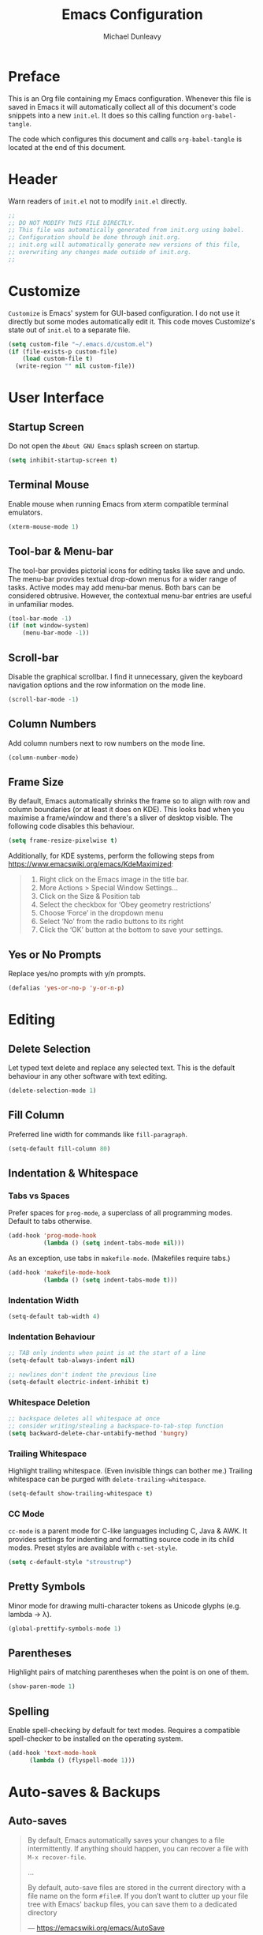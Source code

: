 #+TITLE:	Emacs Configuration
#+AUTHOR:	Michael Dunleavy


* Preface

This is an Org file containing my Emacs configuration. Whenever this file is
saved in Emacs it will automatically collect all of this document's code
snippets into a new =init.el=. It does so this calling function ~org-babel-tangle~.

The code which configures this document and calls ~org-babel-tangle~ is located at
the end of this document.


* Header

Warn readers of =init.el= not to modify =init.el= directly.

#+BEGIN_SRC emacs-lisp :comments no
  ;;
  ;; DO NOT MODIFY THIS FILE DIRECTLY.
  ;; This file was automatically generated from init.org using babel.
  ;; Configuration should be done through init.org.
  ;; init.org will automatically generate new versions of this file,
  ;; overwriting any changes made outside of init.org.
  ;;

#+END_SRC


* Customize

~Customize~ is Emacs' system for GUI-based configuration. I do not use it directly
but some modes automatically edit it. This code moves Customize's state out of
=init.el= to a separate file.

#+BEGIN_SRC emacs-lisp
    (setq custom-file "~/.emacs.d/custom.el")
    (if (file-exists-p custom-file)
        (load custom-file t)
      (write-region "" nil custom-file))
#+END_SRC


* User Interface

** Startup Screen

Do not open the =About GNU Emacs= splash screen on startup.

#+BEGIN_SRC emacs-lisp
  (setq inhibit-startup-screen t)
#+END_SRC


** Terminal Mouse

Enable mouse when running Emacs from xterm compatible terminal emulators.

#+BEGIN_SRC emacs-lisp
  (xterm-mouse-mode 1)
#+END_SRC


** Tool-bar & Menu-bar

The tool-bar provides pictorial icons for editing tasks like save and undo. The
menu-bar provides textual drop-down menus for a wider range of tasks. Active
modes may add menu-bar menus. Both bars can be considered obtrusive. However,
the contextual menu-bar entries are useful in unfamiliar modes.

#+BEGIN_SRC emacs-lisp
  (tool-bar-mode -1)
  (if (not window-system)
      (menu-bar-mode -1))
#+END_SRC


** Scroll-bar

Disable the graphical scrollbar. I find it unnecessary, given the keyboard
navigation options and the row information on the mode line.

#+BEGIN_SRC emacs-lisp
  (scroll-bar-mode -1)
#+END_SRC


** Column Numbers

Add column numbers next to row numbers on the mode line.

#+BEGIN_SRC emacs-lisp
  (column-number-mode)
#+END_SRC


** Frame Size

By default, Emacs automatically shrinks the frame so to align with row and
column boundaries (or at least it does on KDE). This looks bad when you maximise
a frame/window and there's a sliver of desktop visible. The following code
disables this behaviour.

#+BEGIN_SRC emacs-lisp
  (setq frame-resize-pixelwise t)
#+END_SRC

Additionally, for KDE systems, perform the following steps from
https://www.emacswiki.org/emacs/KdeMaximized:

#+BEGIN_QUOTE
    1. Right click on the Emacs image in the title bar.
    2. More Actions > Special Window Settings…
    3. Click on the Size & Position tab
    4. Select the checkbox for ‘Obey geometry restrictions’
    5. Choose ‘Force’ in the dropdown menu
    6. Select ‘No’ from the radio buttons to its right
    7. Click the ‘OK’ button at the bottom to save your settings.
#+END_QUOTE


** Yes or No Prompts

Replace yes/no prompts with y/n prompts.

#+BEGIN_SRC emacs-lisp
  (defalias 'yes-or-no-p 'y-or-n-p)
#+END_SRC


* Editing

** Delete Selection

Let typed text delete and replace any selected text. This is the default
behaviour in any other software with text editing.

#+BEGIN_SRC emacs-lisp
  (delete-selection-mode 1)
#+END_SRC


** Fill Column

Preferred line width for commands like ~fill-paragraph~.

#+BEGIN_SRC emacs-lisp
  (setq-default fill-column 80)
#+END_SRC


** Indentation & Whitespace

*** Tabs vs Spaces

Prefer spaces for ~prog-mode~, a superclass of all programming modes. Default to
tabs otherwise.

#+BEGIN_SRC emacs-lisp
  (add-hook 'prog-mode-hook
			(lambda () (setq indent-tabs-mode nil)))
#+END_SRC

As an exception, use tabs in ~makefile-mode~. (Makefiles require tabs.)

#+BEGIN_SRC emacs-lisp
  (add-hook 'makefile-mode-hook
            (lambda () (setq indent-tabs-mode t)))
#+END_SRC


*** Indentation Width

#+BEGIN_SRC emacs-lisp
  (setq-default tab-width 4)
#+END_SRC


*** Indentation Behaviour

#+BEGIN_SRC emacs-lisp
  ;; TAB only indents when point is at the start of a line
  (setq-default tab-always-indent nil)

  ;; newlines don't indent the previous line
  (setq-default electric-indent-inhibit t)
#+END_SRC


*** Whitespace Deletion

#+BEGIN_SRC emacs-lisp
  ;; backspace deletes all whitespace at once
  ;; consider writing/stealing a backspace-to-tab-stop function
  (setq backward-delete-char-untabify-method 'hungry)
#+END_SRC


*** Trailing Whitespace

Highlight trailing whitespace. (Even invisible things can bother me.)  Trailing
whitespace can be purged with ~delete-trailing-whitespace~.

#+BEGIN_SRC emacs-lisp
  (setq-default show-trailing-whitespace t)
#+END_SRC


*** CC Mode

~cc-mode~ is a parent mode for C-like languages including C, Java & AWK. It
provides settings for indenting and formatting source code in its child
modes. Preset styles are available with ~c-set-style~.

#+BEGIN_SRC emacs-lisp
  (setq c-default-style "stroustrup")
#+END_SRC


** Pretty Symbols

Minor mode for drawing multi-character tokens as Unicode glyphs
(e.g. lambda -> λ).

#+BEGIN_SRC emacs-lisp
  (global-prettify-symbols-mode 1)
#+END_SRC


** Parentheses

Highlight pairs of matching parentheses when the point is on one of them.

#+BEGIN_SRC emacs-lisp
  (show-paren-mode 1)
#+END_SRC


** Spelling

Enable spell-checking by default for text modes. Requires a compatible
spell-checker to be installed on the operating system.

#+BEGIN_SRC emacs-lisp
  (add-hook 'text-mode-hook
	    (lambda () (flyspell-mode 1)))
#+END_SRC


* Auto-saves & Backups

** Auto-saves

#+BEGIN_QUOTE
	By default, Emacs automatically saves your changes to a file
	intermittently. If anything should happen, you can recover a file with
    ~M-x recover-file~.

	...

	By default, auto-save files are stored in the current directory with a file
	name on the form ~#file#~. If you don’t want to clutter up your file tree with
	Emacs' backup files, you can save them to a dedicated directory

	--- https://emacswiki.org/emacs/AutoSave
#+END_QUOTE

The following code sets the auto-save location to a single, out-of-the-way
directory.

#+BEGIN_SRC emacs-lisp
  (defvar mike-auto-save-location
	(expand-file-name "~/.emacs.d/auto-saves/")
	"Base directory for auto save files.")
  (setq auto-save-file-name-transforms
		`((".*" ,mike-auto-save-location t)))
#+END_SRC


** Backups

Taken from http://pragmaticemacs.com/emacs/auto-save-and-backup-every-save . See
link for walkthrough.

Emacs can automatically back-up old versions of files when changes are saved.

#+BEGIN_QUOTE
	By default the backup file is made in the same directory as the original
	with a name like =file~=. The way the backup works is that Emacs makes a
	copy of a file the first time you save it in an Emacs session. It only makes
	that one backup though, so this is not very useful if you keep your session
	running for a long time and want to recover an earlier version of a file.

	--- http://pragmaticemacs.com/emacs/auto-save-and-backup-every-save
#+END_QUOTE

The following code:
- Moves autosaves to a single, out-of-the-way location
- Sets up backups after every save
- Allows multiple backups of the same file to co-exist
- Numbers backups
- Copies the first backup of each session to a separate directory
- Prevents backups of files over a certain size

These backups will pile up over time unless regularly purged. Currently I use a
cron-job to delete backups over 1 week old.

#+BEGIN_SRC emacs-lisp
  ;; custom backup location
  ;; will contain sub-directories for per-session and per-save backups
  (defvar mike-backup-location (expand-file-name "~/.emacs.d/backups/")
	"Base directory for backup files.")

  ;; set default/per-save backup location
  (setq backup-directory-alist
	`((".*" . ,(expand-file-name "per-save/" mike-backup-location))))

  (setq
   backup-by-copying t        ; don't clobber symlinks
   kept-new-versions 1000     ; keep n latest versions
   kept-old-versions 0        ; don't bother with old versions
   delete-old-versions t      ; don't ask about deleting old versions
   version-control t          ; number backups
   vc-make-backup-files t)    ; backup version controlled files

  (defvar mike-backup-file-size-limit (* 5 1024 1024)
	"Maximum size of a file (in bytes) that should be copied at each savepoint.")

  (defun mike-backup-every-save ()
	"Backup files every time they are saved, as well as at the start of each session"

	;; when at start of session
	(when (not buffer-backed-up)
	  ;; settings for per-session backup
	  (let ((backup-directory-alist
			 `((".*" . ,(expand-file-name "per-session/" mike-backup-location))))
			(kept-new-versions 1000))

		;; make a per-session backup
		(if (<= (buffer-size) mike-backup-file-size-limit)
			(progn
			  (message "Made per-session backup of %s" (buffer-name))
			  (backup-buffer))
		  (warn
		   "Buffer %s too large to backup - increase value of mike-backup-file-size-limit"
		   (buffer-name)))))

	;; always
	(let ((buffer-backed-up nil))
	  (if (<= (buffer-size) mike-backup-file-size-limit)
		  (progn
			(message "Made per-save backup of %s" (buffer-name))
			(backup-buffer))
		(warn
		 "Buffer %s too large to backup - increase value of mike-backup-file-size-limit"
		 (buffer-name)))))

  (add-hook 'before-save-hook 'mike-backup-every-save)
#+END_SRC


* Org

** Emphasis

Hide emphasis marker characters (such as '/'s for italics).

#+BEGIN_SRC emacs-lisp
  (setq org-hide-emphasis-markers t)
#+END_SRC


** Indentation

Indent text according to outline structure. (Calls ~org-indent-mode~.)

#+BEGIN_SRC emacs-lisp
  (setq org-startup-indented t)
#+END_SRC


** Title Sizes

Enlarge the fonts on heading lines. Taken from
https://sophiebos.io/posts/prettifying-emacs-org-mode/.

#+BEGIN_SRC emacs-lisp
  (with-eval-after-load 'org

    ; set size of document title and other fields
    (set-face-attribute 'org-document-title nil :weight 'bold :height 1.7)
    (set-face-attribute 'org-document-info nil :weight 'bold :height 1.2)

    ; set heading sizes
    (dolist (face '((org-level-1 . 1.35)
                    (org-level-2 . 1.3)
                    (org-level-3 . 1.2)
                    (org-level-4 . 1.1)
                    (org-level-5 . 1.1)
                    (org-level-6 . 1.1)
                    (org-level-7 . 1.1)
                    (org-level-8 . 1.1)))
      (set-face-attribute (car face) nil :weight 'bold :height (cdr face))))
#+END_SRC


* Miscellaneous

** Dired

Emacs' fire manager. Set =ls= flags used to format entries and highlight the
current line.

#+BEGIN_SRC emacs-lisp
  (setq dired-listing-switches "-AFGhl")
  (add-hook 'dired-mode-hook #'hl-line-mode)
#+END_SRC


** Shell Script

*** Default Shell

Set the default shell for =sh-mode= to the plain Bourne shell. Emacs' stock
behaviour is to set it to ~$SHELL~ or an equivalent. I prefer to use =zsh= as my
interactive shell but script in either =sh= or =bash= for portability.

#+BEGIN_SRC emacs-lisp
  (setq sh-shell-file "/bin/sh")
#+END_SRC


** Symbolic Links

Disable warning about following symbolic links to version controlled
directories. (Of particular interest to me, don't follow this file to my
dotfiles directory.)

#+BEGIN_SRC emacs-lisp
  ;; honestly, I don't know the full implications of this one
  ;; I just want the yes/no prompt gone
  (setq vc-follow-symlinks nil)
#+END_SRC


* External Packages

** Prerequisites

Packages are a built-in feature since Emacs 24 (although they were available
earlier).

#+BEGIN_SRC emacs-lisp
  (require 'package)
#+END_SRC


** MELPA

https://melpa.org/

Add MELPA to the package archives list. Require https. Taken from
https://melpa.org/#/getting-started.

#+BEGIN_SRC emacs-lisp
  (add-to-list 'package-archives '("melpa" . "https://melpa.org/packages/") t)

  ;; Comment/uncomment this line to enable MELPA Stable if desired.
  ;; See `package-archive-priorities` and `package-pinned-packages`.
  ;; Most users will not need or want to do this.
  ;;(add-to-list 'package-archives
  ;;             '("melpa-stable" . "https://stable.melpa.org/packages/") t)
#+END_SRC

I have moved back to regular Melpa from Melpa Stable. Melpa Stable is a
lie. I've known this for some time. The sole criterion for a commit ending up in
Melpa Stable is whether it has been tagged with release number. Stability and
Zero-Day are equivalent as far as Melpa is concerned. Here's Gentoo's protocols
for package stabilisation for comparison:
[[https://wiki.gentoo.org/wiki/Stable_request]]. Regular Melpa is just as
unsupervised but at least it has the latest toys.


** Early Package Initialisation

By default packages are initialised (ie. loaded and activated) after =init.el= is
run. Manually initialising them early makes them available for use in =init.el=.

#+BEGIN_SRC emacs-lisp
  (package-initialize)
#+END_SRC


** Use-package

https://github.com/jwiegley/use-package

=use-package= is a package configuration tool.

The following code checks that use-package is installed and downloads it if it
isn't. This is done entirely with Emacs' built-in package management tools. All
other packages should be setup with use-package instead.

#+BEGIN_SRC emacs-lisp
  (unless (package-installed-p 'use-package)
    (package-refresh-contents)
    (package-install 'use-package))
  (eval-when-compile
    (require 'use-package))
#+END_SRC

=Ensured= packages are installed by default. An ensured package will be downloaded
from the package archives if it is not already present.

#+BEGIN_SRC emacs-lisp
  (require 'use-package-ensure)
  (setq use-package-always-ensure t)
#+END_SRC


** AUCTeX

https://www.gnu.org/software/auctex/

Enhanced TeX mode. Using PDF Tools for viewing PDFs inside Emacs.

#+BEGIN_SRC emacs-lisp
  (use-package tex
    :ensure auctex
    :after pdf-tools
    :custom (TeX-view-program-selection '((output-pdf "PDF Tools"))))
#+END_SRC


** Base16

https://github.com/chriskempson/base16
https://github.com/tinted-theming/home
https://github.com/tinted-theming/base16-emacs/tree/main

Base16 theme for Emacs. Base16 is a framework for defining colour themes across
multiple applications. It uses a palette 16 colours. The =base16-custom= theme is
generated using [[https://github.com/misterio77/flavours][Flavours]].

#+BEGIN_SRC emacs-lisp
  (use-package base16-theme
    :config
    ;; load the theme named in Flavours' 'lastscheme' file
    (let* ((path "~/.local/share/flavours/lastscheme")
           (theme-name (concat "base16-" (with-temp-buffer
                                           (insert-file-contents path)
                                           (buffer-string)))))
      (load-theme (intern theme-name) t)))
#+END_SRC


** Consult

https://github.com/minad/consult

=Consult= provides a variety of minibuffer completion menus with previews in the
main buffer. Most notable is ~consult-buffer~, a ~C-x b~ replacement. Almost all of
the keybindings are taken from the Consult readme and are upgraded versions of
built-in commands and bindings. Included in the ~:config~ section is code to
provide file previews in ~find-file~.

#+BEGIN_SRC emacs-lisp
  (use-package consult
    :defer nil

    :bind
    ("C-x b" . consult-buffer)
    ("C-x 4 b" . consult-buffer-other-window)
    ("C-x 5 b" . consult-buffer-other-frame)
    ("C-x t b" . consult-buffer-other-tab)
    ("C-x r b" . consult-bookmark)
    ("C-x p b" . consult-project-buffer)
    ("C-c m" . consult-man)
    ("C-c i" . consult-info)
    ("M-y" . consult-yank-from-kill-ring)
    ("M-g g" . consult-goto-line)
    ("M-g M-g" . consult-goto-line)
    ("M-g o" . consult-outline)

    :config
    ;; From https://github.com/minad/consult/wiki#previewing-files-in-find-file
    (setq read-file-name-function #'consult-find-file-with-preview)
    (defun consult-find-file-with-preview (prompt &optional dir default mustmatch initial pred)
      (interactive)
      (let ((default-directory (or dir default-directory))
            (minibuffer-completing-file-name t))
        (consult--read #'read-file-name-internal :state (consult--file-preview)
                       :prompt prompt
                       :initial initial
                       :require-match mustmatch
                       :predicate pred))))
#+END_SRC


** Corfu

https://github.com/minad/corfu

Modular at-point completion system. I had used =Company= in the past instead. The
=popupinfo= extension adds documentation popups after a delay.

#+BEGIN_SRC emacs-lisp
  (use-package corfu
    :custom
    (corfu-auto t "Enable autocomplete")
    (corfu-auto-delay 0.1 "Delay before autocompleting")
    (corfu-popupinfo-delay '(1.6 0.8) "Delays before documentation popups")
    :config
    (global-corfu-mode 1)
    (corfu-popupinfo-mode 1))
#+END_SRC


** DiredFL

https://github.com/purcell/diredfl

Colourise [[*Dired]].

#+BEGIN_SRC emacs-lisp
  (use-package diredfl
    :hook
    (dired-after-readin . diredfl-mode)
    :config
    ;; change default file name colour to the default text colour
    (set-face-foreground 'diredfl-file-name (face-foreground 'default)))
#+END_SRC


** Eglot

https://joaotavora.github.io/eglot/

LSP (Language Server Protocol) client. Built-in to Emacs 29 and beyond.

Requires language servers to be installed on the system. I use the following
language servers:

| Language | Server   |
|----------+----------|
| C/C++    | [[https://clangd.llvm.org/][clangd]]   |
| LaTeX    | [[https://github.com/astoff/digestif][Digestif]] |

#+BEGIN_SRC emacs-lisp
  (use-package eglot
    :hook
    ((c-mode c++-mode TeX-mode tex-mode) . eglot-ensure)
    :custom
    (eglot-ignored-server-capabilities '(:documentOnTypeFormattingProvider)))
#+END_SRC


** Nerd Icons

https://www.nerdfonts.com

Packages that add icons to the user-interface from the =Nerd Fonts= icon font
collection. As configured, this requires one of the Nerd Fonts to be installed
separately. Alternatively, the package =nerd-icons= includes the command
~nerd-icons-install-fonts~.

*** Nerd Icons Completion

https://github.com/rainstormstudio/nerd-icons-completion

Icons for minibuffer completion. Integrates with [[*Vertico]] and [[*Marginalia]].

#+BEGIN_SRC emacs-lisp
  (use-package nerd-icons-completion
    :after marginalia
    :config
    (nerd-icons-completion-mode)
    (add-hook 'marginalia-mode-hook #'nerd-icons-completion-marginalia-setup))
#+END_SRC


*** Nerd Icons Corfu

https://github.com/LuigiPiucco/nerd-icons-corfu

Icons for [[*Corfu]] completions.

#+BEGIN_SRC emacs-lisp
  (use-package nerd-icons-corfu
    :after corfu
    :config
    (add-to-list 'corfu-margin-formatters #'nerd-icons-corfu-formatter))
#+END_SRC


*** Nerd Icons Dired

https://github.com/rainstormstudio/nerd-icons-dired

Icons for [[*Dired]]. Uses ~'dired-after-reading-hook~ instead of ~'dired-mode-hook~ to
make icons visible in [[*Consult]] previews.

#+BEGIN_SRC emacs-lisp
  (use-package nerd-icons-dired
    :hook
    (dired-after-readin . nerd-icons-dired-mode))
#+END_SRC


** Marginalia

https://github.com/minad/marginalia

Provides descriptions next to completions.

#+BEGIN_SRC emacs-lisp
  (use-package marginalia
    :config (marginalia-mode))
#+END_SRC


** Markdown

https://jblevins.org/projects/markdown-mode/

Major mode for editing markdown. Used by =Eglot= and =ElDoc= to format
documentation.

#+BEGIN_SRC emacs-lisp
  (use-package markdown-mode
    :pin nongnu)
#+END_SRC


** Mustache

https://github.com/mustache/emacs

Major mode for the Mustache templating format. Used by [[*Base16]].

#+BEGIN_SRC emacs-lisp
  (use-package mustache-mode)
#+END_SRC


** Org

*** TODO Org-appear

https://github.com/awth13/org-appear

Reverts elements of org formatting to plain text when the point is over
them. Requires Emacs 29.1 at time of writing.

#+BEGIN_SRC emacs-lisp :tangle no
  (use-package org-appear
    :hook
    (org-mode . org-appear-mode)
    :custom
    (org-appear-autoemphasis t "Revert emphasis markers")
    (org-appear-autolinks t "Revert links")
    (org-appear-autosubmarkers t "Revert subscripts and superscripts")
    (org-appear-autoentities t "Revert TeX-like special symbols")
    (org-appear-autokeywords t "Revert document info keywords")
    (org-appear-inside-latex t "Revert LaTeX"))
#+END_SRC


*** Org-superstar

https://github.com/integral-dw/org-superstar-mode

Provides prettified bullets to headings and lists in =org-mode=. A successor to [[https://github.com/integral-dw/org-bullets][Org-bullets]].

#+BEGIN_SRC emacs-lisp
  (use-package org-superstar
    :hook
    (org-mode . org-superstar-mode)
    :custom
    (org-superstar-headline-bullets-list '("◉" ("🞛" ?◈) "○" "▷"))
    (org-superstar-cycle-headline-bullets nil))
#+END_SRC


** PDF Tools

https://github.com/vedang/pdf-tools

Enhanced PDF viewer.

#+BEGIN_SRC emacs-lisp
  (use-package pdf-tools
    :config (pdf-loader-install))
#+END_SRC


** Try

https://github.com/larstvei/Try

=Try= allows you to try download and use a package without permanently saving it
to your system. In other words it lets you try a package out before installing.

#+BEGIN_SRC emacs-lisp
  (use-package try
    :commands try)
#+END_SRC


** Vertico

https://github.com/minad/vertico

Modular vertical minibuffer completion system.

#+BEGIN_SRC emacs-lisp
  (use-package vertico
    :config (vertico-mode))
#+END_SRC


** Which-key

https://github.com/justbur/emacs-which-key

Displays suggestions for unfinished key-bindings. Will be built-in to Emacs 30
and beyond.

#+BEGIN_SRC emacs-lisp
  (use-package which-key
    :config (which-key-mode))
#+END_SRC


** YAML

https://github.com/yoshiki/yaml-mode

Major mode for YAML data/config files.

#+BEGIN_SRC emacs-lisp
  (use-package yaml-mode
    :pin nongnu)
#+END_SRC


* Key Bindings

** Bind-key

[[Use-package]] includes a package called =bind-key= to improve the keybinding
process.

It's syntax is slightly simpler. For example...
~(global-set-key (kbd "C-c n") 'global-display-line-numbers-mode)~
becomes...
~(bind-key "C-c n" 'global-display-line-numbers-mode)~

Keys bound with ~key-bind*~ cannot be overwritten by mode-specific keybindings.

And finally, ~describe-personal-keybindings~ lists all keybindings made with
=bind-key='s functions. This allows the user to keep track of all changes made to
Emacs' default keybindings.

#+BEGIN_SRC emacs-lisp
  (require 'bind-key)
#+END_SRC


** Build

Build the program including the current buffer.

#+BEGIN_SRC emacs-lisp
  (bind-key "C-c b" 'compixle)
  (bind-key "C-c B" 'kill-compilation)
#+END_SRC


** Cleanup Whitespace

Clean up a variety of whitespace problems.

#+BEGIN_SRC emacs-lisp
  (bind-key "C-c c" 'whitespace-cleanup)
#+END_SRC


** Diff

Diff buffer with its associated file, showing unsaved changes.

#+BEGIN_SRC emacs-lisp
  (bind-key "C-c d" 'diff-buffer-with-file)
#+END_SRC


** Line Numbers

Toggle line numbers.

#+BEGIN_SRC emacs-lisp
  (bind-key "C-c n" 'global-display-line-numbers-mode)
#+END_SRC


** Revert Buffer

Borrowing from the Common User Access (CUA) conventions, bind =<f5>= to Emacs'
equivalent of a /refresh/ command.

#+BEGIN_SRC emacs-lisp
  (bind-key "<f5>" 'revert-buffer)
  (bind-key "M-<f5>" 'auto-revert-mode)
#+END_SRC


** Set Variable

Interactively set a *customisable* variable. See [[info:emacs#Examining][manual]] for more info.

#+BEGIN_SRC emacs-lisp
  (bind-key "C-c v" 'set-variable)
#+END_SRC


** Suspend

By default =C-z= is bound to ~suspend-frame~. This emulates the Unix shell behaviour
of =C-z= issuing a =SIGTSTP= signal. This can be an annoying behaviour for GUI
applications, where the concept of a background job isn't applicable.

#+BEGIN_SRC emacs-lisp
  (unbind-key "C-z")
#+END_SRC


** Whitespace Mode

Toggle whitespace indicators.

#+BEGIN_SRC emacs-lisp
  (bind-key "C-c w" 'whitespace-mode)
#+END_SRC


* init.org

** Org-mode Properties

*** Tangling

Mark all source blocks for compilation.

#+BEGIN_SRC org :tangle no
  ,#+PROPERTY: header-args  :tangle yes
#+END_SRC
#+PROPERTY: header-args  :tangle yes


*** Comments

Put comments in output file to denote sections.

#+BEGIN_SRC org :tangle no
  ,#+PROPERTY: header-args+ :comments yes
#+END_SRC
#+PROPERTY: header-args+ :comments yes


*** Results

Prevent evaluation results from being appended to =init.org=.

#+BEGIN_SRC org :tangle no
  ,#+PROPERTY: header-args+ :results silent
#+END_SRC
#+PROPERTY: header-args+ :results silent


** Folding

Since this is a large Org file, open it with the headings folded for faster
navigation.

#+BEGIN_SRC emacs-lisp :tangle no
  ,#+STARTUP: fold
#+END_SRC
#+STARTUP: fold


** Emacs File Local Variables

Compile =init.el= whenever =init.org= is saved in Emacs.

_The start of the local variables list should be no more than 3000 characters
from the end of the file..._ I had a very unpleasant time figuring that out.

#+BEGIN_SRC org :tangle no
  # Local Variables:
  # eval: (add-hook 'after-save-hook 'org-babel-tangle nil t)
  # End:
#+END_SRC

# Local Variables:
# eval: (add-hook 'after-save-hook 'org-babel-tangle nil t)
# End:
